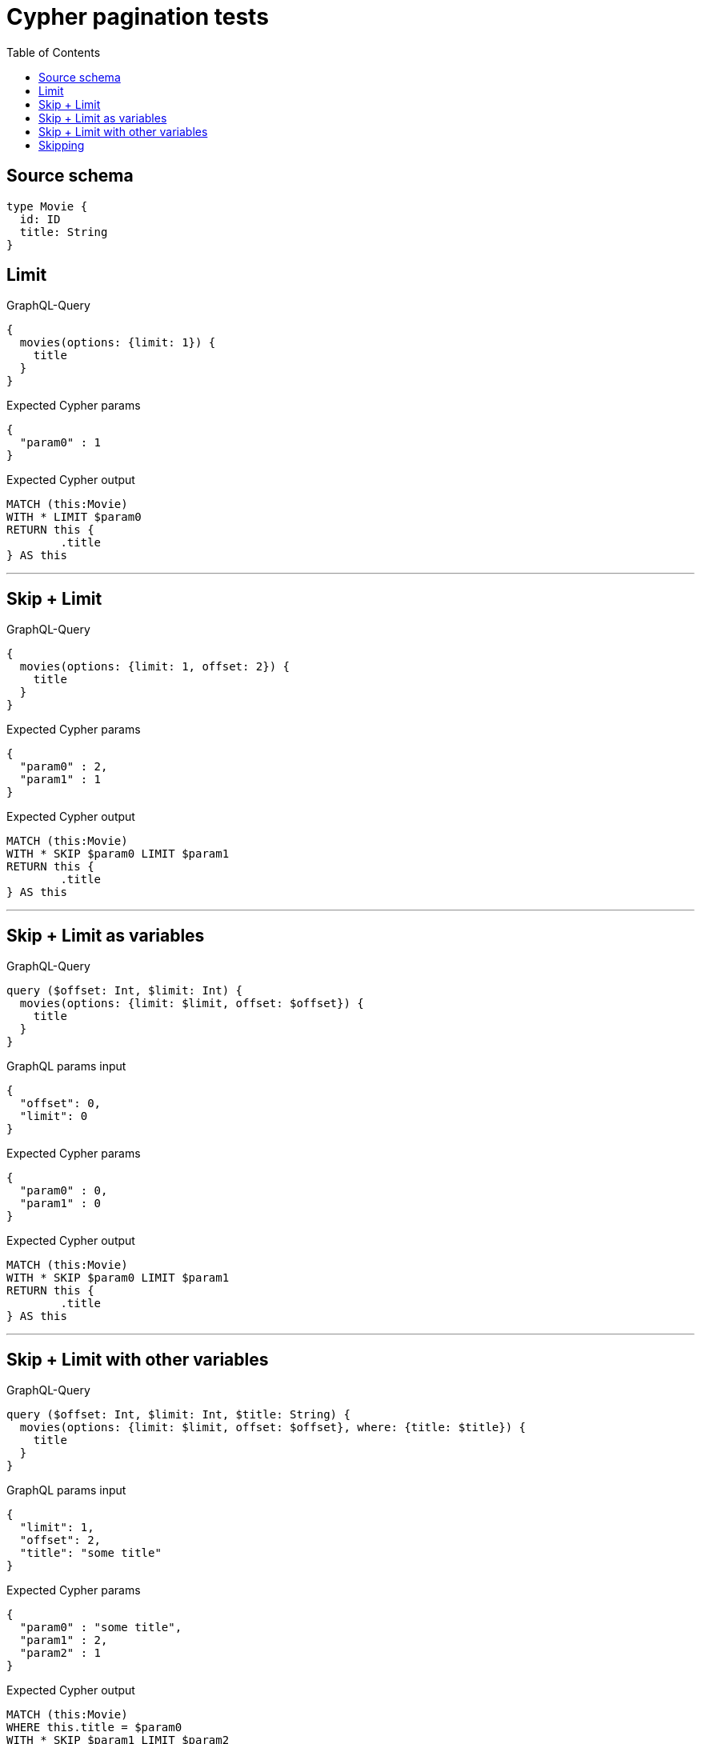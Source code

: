 :toc:

= Cypher pagination tests

== Source schema

[source,graphql,schema=true]
----
type Movie {
  id: ID
  title: String
}
----

== Limit

.GraphQL-Query
[source,graphql]
----
{
  movies(options: {limit: 1}) {
    title
  }
}
----

.Expected Cypher params
[source,json]
----
{
  "param0" : 1
}
----

.Expected Cypher output
[source,cypher]
----
MATCH (this:Movie)
WITH * LIMIT $param0
RETURN this {
	.title
} AS this
----

'''

== Skip + Limit

.GraphQL-Query
[source,graphql]
----
{
  movies(options: {limit: 1, offset: 2}) {
    title
  }
}
----

.Expected Cypher params
[source,json]
----
{
  "param0" : 2,
  "param1" : 1
}
----

.Expected Cypher output
[source,cypher]
----
MATCH (this:Movie)
WITH * SKIP $param0 LIMIT $param1
RETURN this {
	.title
} AS this
----

'''

== Skip + Limit as variables

.GraphQL-Query
[source,graphql]
----
query ($offset: Int, $limit: Int) {
  movies(options: {limit: $limit, offset: $offset}) {
    title
  }
}
----

.GraphQL params input
[source,json,request=true]
----
{
  "offset": 0,
  "limit": 0
}
----

.Expected Cypher params
[source,json]
----
{
  "param0" : 0,
  "param1" : 0
}
----

.Expected Cypher output
[source,cypher]
----
MATCH (this:Movie)
WITH * SKIP $param0 LIMIT $param1
RETURN this {
	.title
} AS this
----

'''

== Skip + Limit with other variables

.GraphQL-Query
[source,graphql]
----
query ($offset: Int, $limit: Int, $title: String) {
  movies(options: {limit: $limit, offset: $offset}, where: {title: $title}) {
    title
  }
}
----

.GraphQL params input
[source,json,request=true]
----
{
  "limit": 1,
  "offset": 2,
  "title": "some title"
}
----

.Expected Cypher params
[source,json]
----
{
  "param0" : "some title",
  "param1" : 2,
  "param2" : 1
}
----

.Expected Cypher output
[source,cypher]
----
MATCH (this:Movie)
WHERE this.title = $param0
WITH * SKIP $param1 LIMIT $param2
RETURN this {
	.title
} AS this
----

'''

== Skipping

.GraphQL-Query
[source,graphql]
----
{
  movies(options: {offset: 1}) {
    title
  }
}
----

.Expected Cypher params
[source,json]
----
{
  "param0" : 1
}
----

.Expected Cypher output
[source,cypher]
----
MATCH (this:Movie)
WITH * SKIP $param0
RETURN this {
	.title
} AS this
----

'''

